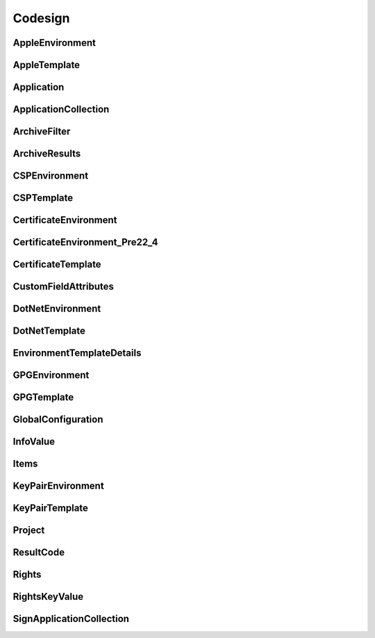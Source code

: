 Codesign
========

AppleEnvironment
----------------

.. _pyvenafi.tpp.api.websdk.models.codesign.appleenvironment_model:
.. autopydantic_model:: pyvenafi.tpp.api.websdk.models.codesign.AppleEnvironment

AppleTemplate
-------------

.. _pyvenafi.tpp.api.websdk.models.codesign.appletemplate_model:
.. autopydantic_model:: pyvenafi.tpp.api.websdk.models.codesign.AppleTemplate

Application
-----------

.. _pyvenafi.tpp.api.websdk.models.codesign.application_model:
.. autopydantic_model:: pyvenafi.tpp.api.websdk.models.codesign.Application

ApplicationCollection
---------------------

.. _pyvenafi.tpp.api.websdk.models.codesign.applicationcollection_model:
.. autopydantic_model:: pyvenafi.tpp.api.websdk.models.codesign.ApplicationCollection

ArchiveFilter
-------------

.. _pyvenafi.tpp.api.websdk.models.codesign.archivefilter_model:
.. autopydantic_model:: pyvenafi.tpp.api.websdk.models.codesign.ArchiveFilter

ArchiveResults
--------------

.. _pyvenafi.tpp.api.websdk.models.codesign.archiveresults_model:
.. autopydantic_model:: pyvenafi.tpp.api.websdk.models.codesign.ArchiveResults

CSPEnvironment
--------------

.. _pyvenafi.tpp.api.websdk.models.codesign.cspenvironment_model:
.. autopydantic_model:: pyvenafi.tpp.api.websdk.models.codesign.CSPEnvironment

CSPTemplate
-----------

.. _pyvenafi.tpp.api.websdk.models.codesign.csptemplate_model:
.. autopydantic_model:: pyvenafi.tpp.api.websdk.models.codesign.CSPTemplate

CertificateEnvironment
----------------------

.. _pyvenafi.tpp.api.websdk.models.codesign.certificateenvironment_model:
.. autopydantic_model:: pyvenafi.tpp.api.websdk.models.codesign.CertificateEnvironment

CertificateEnvironment_Pre22_4
------------------------------

.. _pyvenafi.tpp.api.websdk.models.codesign.certificateenvironment_pre22_4_model:
.. autopydantic_model:: pyvenafi.tpp.api.websdk.models.codesign.CertificateEnvironment_Pre22_4

CertificateTemplate
-------------------

.. _pyvenafi.tpp.api.websdk.models.codesign.certificatetemplate_model:
.. autopydantic_model:: pyvenafi.tpp.api.websdk.models.codesign.CertificateTemplate

CustomFieldAttributes
---------------------

.. _pyvenafi.tpp.api.websdk.models.codesign.customfieldattributes_model:
.. autopydantic_model:: pyvenafi.tpp.api.websdk.models.codesign.CustomFieldAttributes

DotNetEnvironment
-----------------

.. _pyvenafi.tpp.api.websdk.models.codesign.dotnetenvironment_model:
.. autopydantic_model:: pyvenafi.tpp.api.websdk.models.codesign.DotNetEnvironment

DotNetTemplate
--------------

.. _pyvenafi.tpp.api.websdk.models.codesign.dotnettemplate_model:
.. autopydantic_model:: pyvenafi.tpp.api.websdk.models.codesign.DotNetTemplate

EnvironmentTemplateDetails
--------------------------

.. _pyvenafi.tpp.api.websdk.models.codesign.environmenttemplatedetails_model:
.. autopydantic_model:: pyvenafi.tpp.api.websdk.models.codesign.EnvironmentTemplateDetails

GPGEnvironment
--------------

.. _pyvenafi.tpp.api.websdk.models.codesign.gpgenvironment_model:
.. autopydantic_model:: pyvenafi.tpp.api.websdk.models.codesign.GPGEnvironment

GPGTemplate
-----------

.. _pyvenafi.tpp.api.websdk.models.codesign.gpgtemplate_model:
.. autopydantic_model:: pyvenafi.tpp.api.websdk.models.codesign.GPGTemplate

GlobalConfiguration
-------------------

.. _pyvenafi.tpp.api.websdk.models.codesign.globalconfiguration_model:
.. autopydantic_model:: pyvenafi.tpp.api.websdk.models.codesign.GlobalConfiguration

InfoValue
---------

.. _pyvenafi.tpp.api.websdk.models.codesign.infovalue_model:
.. autopydantic_model:: pyvenafi.tpp.api.websdk.models.codesign.InfoValue

Items
-----

.. _pyvenafi.tpp.api.websdk.models.codesign.items_model:
.. autopydantic_model:: pyvenafi.tpp.api.websdk.models.codesign.Items

KeyPairEnvironment
------------------

.. _pyvenafi.tpp.api.websdk.models.codesign.keypairenvironment_model:
.. autopydantic_model:: pyvenafi.tpp.api.websdk.models.codesign.KeyPairEnvironment

KeyPairTemplate
---------------

.. _pyvenafi.tpp.api.websdk.models.codesign.keypairtemplate_model:
.. autopydantic_model:: pyvenafi.tpp.api.websdk.models.codesign.KeyPairTemplate

Project
-------

.. _pyvenafi.tpp.api.websdk.models.codesign.project_model:
.. autopydantic_model:: pyvenafi.tpp.api.websdk.models.codesign.Project

ResultCode
----------

.. _pyvenafi.tpp.api.websdk.models.codesign.resultcode_model:
.. autopydantic_model:: pyvenafi.tpp.api.websdk.models.codesign.ResultCode

Rights
------

.. _pyvenafi.tpp.api.websdk.models.codesign.rights_model:
.. autopydantic_model:: pyvenafi.tpp.api.websdk.models.codesign.Rights

RightsKeyValue
--------------

.. _pyvenafi.tpp.api.websdk.models.codesign.rightskeyvalue_model:
.. autopydantic_model:: pyvenafi.tpp.api.websdk.models.codesign.RightsKeyValue

SignApplicationCollection
-------------------------

.. _pyvenafi.tpp.api.websdk.models.codesign.signapplicationcollection_model:
.. autopydantic_model:: pyvenafi.tpp.api.websdk.models.codesign.SignApplicationCollection
